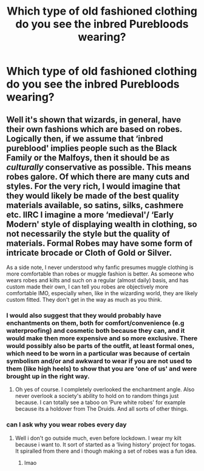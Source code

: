 #+TITLE: Which type of old fashioned clothing do you see the inbred Purebloods wearing?

* Which type of old fashioned clothing do you see the inbred Purebloods wearing?
:PROPERTIES:
:Author: Independent_Ad_7204
:Score: 4
:DateUnix: 1606720323.0
:DateShort: 2020-Nov-30
:END:

** Well it's shown that wizards, in general, have their own fashions which are based on robes. Logically then, if we assume that ‘inbred pureblood' implies people such as the Black Family or the Malfoys, then it should be as /culturally/ conservative as possible. This means robes galore. Of which there are many cuts and styles. For the very rich, I would imagine that they would likely be made of the best quality materials available, so satins, silks, cashmere etc. IIRC I imagine a more ‘medieval'/ ‘Early Modern' style of displaying wealth in clothing, so not necessarily the style but the quality of materials. Formal Robes may have some form of intricate brocade or Cloth of Gold or Silver.

As a side note, I never understood why fanfic presumes muggle clothing is more comfortable than robes or muggle fashion is better. As someone who wears robes and kilts and such on a regular (almost daily) basis, and has custom made their own, I can tell you robes are objectively more comfortable IMO, especially when, like in the wizarding world, they are likely custom fitted. They don't get in the way as much as you think.
:PROPERTIES:
:Author: Duvkav1
:Score: 11
:DateUnix: 1606728380.0
:DateShort: 2020-Nov-30
:END:

*** I would also suggest that they would probably have enchantments on them, both for comfort/convenience (e.g waterproofing) and cosmetic both because they can, and it would make then more expensive and so more exclusive. There would possibly also be parts of the outfit, at least formal ones, which need to be worn in a particular was because of certain symbolism and/or and awkward to wear if you are not used to them (like high heels) to show that you are 'one of us' and were brought up in the right way.
:PROPERTIES:
:Author: greatandmodest
:Score: 5
:DateUnix: 1606739219.0
:DateShort: 2020-Nov-30
:END:

**** Oh yes of course. I completely overlooked the enchantment angle. Also never overlook a society's ability to hold on to random things just because. I can totally see a taboo on ‘Pure white robes' for example because its a holdover from The Druids. And all sorts of other things.
:PROPERTIES:
:Author: Duvkav1
:Score: 6
:DateUnix: 1606739674.0
:DateShort: 2020-Nov-30
:END:


*** can I ask why you wear robes every day
:PROPERTIES:
:Author: LilyPotter123
:Score: 1
:DateUnix: 1606787750.0
:DateShort: 2020-Dec-01
:END:

**** Well i don't go outside much, even before lockdown. I wear my kilt because i want to. It sort of started as a ‘living history' project for togas. It spiralled from there and i though making a set of robes was a fun idea.
:PROPERTIES:
:Author: Duvkav1
:Score: 1
:DateUnix: 1606812172.0
:DateShort: 2020-Dec-01
:END:

***** lmao
:PROPERTIES:
:Author: LilyPotter123
:Score: 1
:DateUnix: 1606848959.0
:DateShort: 2020-Dec-01
:END:
